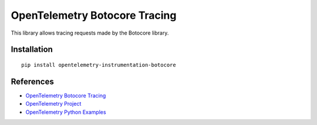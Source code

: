 OpenTelemetry Botocore Tracing
==============================

|pypi|

.. |pypi| image:: https://badge.fury.io/py/opentelemetry-instrumentation-botocore.svg
   :target: https://pypi.org/project/opentelemetry-instrumentation-botocore/

This library allows tracing requests made by the Botocore library.

Installation
------------

::

    pip install opentelemetry-instrumentation-botocore


References
----------

* `OpenTelemetry Botocore Tracing <https://opentelemetry-python-contrib.readthedocs.io/en/latest/instrumentation/botocore/botocore.html>`_
* `OpenTelemetry Project <https://opentelemetry.io/>`_
* `OpenTelemetry Python Examples <https://github.com/open-telemetry/opentelemetry-python/tree/main/docs/examples>`_
